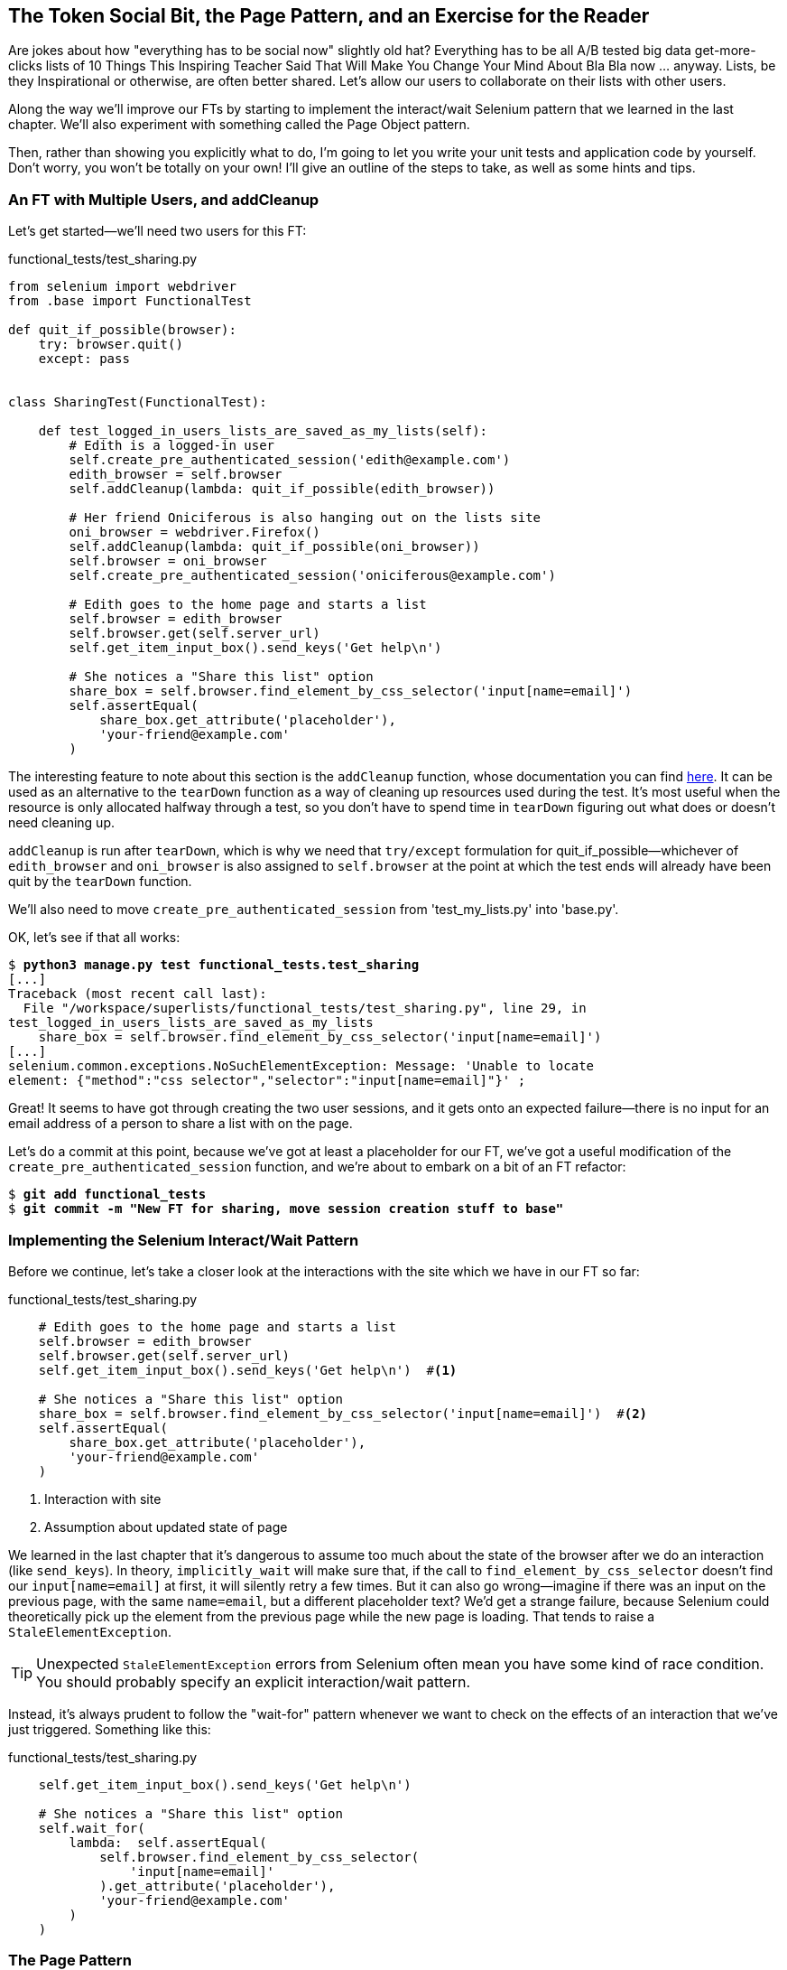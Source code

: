 The Token Social Bit, the Page Pattern, and an Exercise for the Reader
----------------------------------------------------------------------



Are jokes about how "everything has to be social now" slightly old hat?
Everything has to be all A/B tested big data get-more-clicks lists of 10 Things
This Inspiring Teacher Said That Will Make You Change Your Mind About Bla Bla
now ... anyway. Lists, be they Inspirational or otherwise, are often better
shared. Let's allow our users to collaborate on their lists with other users.

((("Selenium", "interact/wait pattern")))Along the way we'll improve our FTs by starting to implement the interact/wait
Selenium pattern that we learned in the last chapter.  We'll also experiment
with something called the Page Object pattern.

Then, rather than showing you explicitly what to do, I'm going to let you write
your unit tests and application code by yourself.  Don't worry, you won't be
totally on your own!  I'll give an outline of the steps to take, as well as
some hints and tips.


An FT with Multiple Users, and addCleanup
~~~~~~~~~~~~~~~~~~~~~~~~~~~~~~~~~~~~~~~~~

Let's get started--we'll need two users for this FT:

[role="sourcecode"]
functional_tests/test_sharing.py

[role="small-code"]
[source,python]
----
from selenium import webdriver
from .base import FunctionalTest

def quit_if_possible(browser):
    try: browser.quit()
    except: pass


class SharingTest(FunctionalTest):

    def test_logged_in_users_lists_are_saved_as_my_lists(self):
        # Edith is a logged-in user
        self.create_pre_authenticated_session('edith@example.com')
        edith_browser = self.browser
        self.addCleanup(lambda: quit_if_possible(edith_browser))

        # Her friend Oniciferous is also hanging out on the lists site
        oni_browser = webdriver.Firefox()
        self.addCleanup(lambda: quit_if_possible(oni_browser))
        self.browser = oni_browser
        self.create_pre_authenticated_session('oniciferous@example.com')

        # Edith goes to the home page and starts a list
        self.browser = edith_browser
        self.browser.get(self.server_url)
        self.get_item_input_box().send_keys('Get help\n')

        # She notices a "Share this list" option
        share_box = self.browser.find_element_by_css_selector('input[name=email]')
        self.assertEqual(
            share_box.get_attribute('placeholder'),
            'your-friend@example.com'
        )
----
//IDEA: rename Oni to Francis, as per ch. 6?

The interesting feature to note about this section is the `addCleanup`
function, whose documentation you can find 
http://docs.python.org/3/library/unittest.html#unittest.TestCase.addCleanup[here].
It can be used as an alternative to the `tearDown` function as a way of
cleaning up resources used during the test.  It's most useful when the resource
is only allocated halfway through a test, so you don't have to spend time in
`tearDown` figuring out what does or doesn't need cleaning up.

`addCleanup` is run after `tearDown`, which is why we need that `try/except`
formulation for ++quit_if_possible++&mdash;whichever of `edith_browser` and 
`oni_browser` is also assigned to `self.browser` at the point at which the 
test ends will already have been quit by the `tearDown` function.

We'll also need to move `create_pre_authenticated_session` from
'test_my_lists.py' into 'base.py'.

OK, let's see if that all works:

[role="dofirst-ch21l002"]
[subs="specialcharacters,macros"]
----
$ pass:quotes[*python3 manage.py test functional_tests.test_sharing*]
[...]
Traceback (most recent call last):
  File "/workspace/superlists/functional_tests/test_sharing.py", line 29, in
test_logged_in_users_lists_are_saved_as_my_lists
    share_box = self.browser.find_element_by_css_selector('input[name=email]')
[...]
selenium.common.exceptions.NoSuchElementException: Message: 'Unable to locate
element: {"method":"css selector","selector":"input[name=email]"}' ;
----

Great! It seems to have got through creating the two user sessions, and
it gets onto an expected failure--there is no input for an email address
of a person to share a list with on the page.

Let's do a commit at this point, because we've got at least a placeholder 
for our FT, we've got a useful modification of the
`create_pre_authenticated_session` function, and we're about to embark on
a bit of an FT refactor:

[subs="specialcharacters,quotes"]
----
$ *git add functional_tests*
$ *git commit -m "New FT for sharing, move session creation stuff to base"*
----


Implementing the Selenium Interact/Wait Pattern
~~~~~~~~~~~~~~~~~~~~~~~~~~~~~~~~~~~~~~~~~~~~~~~

Before we continue, let's take a closer look at the interactions with the site
which we have in our FT so far:

[role="sourcecode currentcontents"]
functional_tests/test_sharing.py

[role="small-code"]
[source,python]
----
    # Edith goes to the home page and starts a list
    self.browser = edith_browser
    self.browser.get(self.server_url)
    self.get_item_input_box().send_keys('Get help\n')  #<1>

    # She notices a "Share this list" option
    share_box = self.browser.find_element_by_css_selector('input[name=email]')  #<2>
    self.assertEqual(
        share_box.get_attribute('placeholder'),
        'your-friend@example.com'
    )
----

<1> Interaction with site

<2> Assumption about updated state of page

We learned in the last chapter that it's dangerous to assume too much about
the state of the browser after we do an interaction (like `send_keys`). In
theory, `implicitly_wait` will make sure that, if the call to
`find_element_by_css_selector` doesn't find our `input[name=email]` at first,
it will silently retry a few times.  But it can also go wrong--imagine if
there was an input on the previous page, with the same `name=email`, but a
different placeholder text?  We'd get a strange failure, because Selenium
could theoretically pick up the element from the previous page while the
new page is loading.  That tends to raise a `StaleElementException`.

TIP: Unexpected `StaleElementException` errors from Selenium often mean you
    have some kind of race condition.  You should probably specify an explicit
    interaction/wait pattern.

Instead, it's always prudent to follow the "wait-for" pattern whenever we
want to check on the effects of an interaction that we've just triggered.
Something like this:


[role="sourcecode skipme"]
.functional_tests/test_sharing.py
[source,python]
----
    self.get_item_input_box().send_keys('Get help\n')

    # She notices a "Share this list" option
    self.wait_for(
        lambda:  self.assertEqual(
            self.browser.find_element_by_css_selector(
                'input[name=email]'
            ).get_attribute('placeholder'),
            'your-friend@example.com'
        )
    )
----


The Page Pattern
~~~~~~~~~~~~~~~~

But do you know what would be even better?  This is an occasion for a "three
strikes and refactor".  This test, and many others, all begin off with the user
starting a new list.  What if we had a helper function called "start new list"
that would do the `wait_for` as well as the list item input?  

We've already seen how to use helper methods on the base `FunctionalTest`
class, but if we continue using too many of them, it's going to get very
crowded. I've worked on a base FT class that was over 1,500 lines long, and
that got pretty unwieldy.

One accepted pattern for splitting up your FT helper code is called the 
http://www.seleniumhq.org/docs/06_test_design_considerations.jsp#page-object-design-pattern[Page
pattern], and it involves having objects to represent the different pages on
your site, and to be the single place to store information about how to 
interact with them.

Let's see how we would create Page objects for the home and lists pages. Here's one
for the home page:


[role="sourcecode"]
.functional_tests/home_and_list_pages.py
[source,python]
----
class HomePage(object):

    def __init__(self, test):
        self.test = test  #<1>


    def go_to_home_page(self):  #<2>
        self.test.browser.get(self.test.server_url)
        self.test.wait_for(self.get_item_input)
        return self  #<3>


    def get_item_input(self):
        return self.test.browser.find_element_by_id('id_text')


    def start_new_list(self, item_text):  #<4>
        self.go_to_home_page()
        inputbox = self.get_item_input()
        inputbox.send_keys(item_text + '\n')
        list_page = ListPage(self.test)  #<5>
        list_page.wait_for_new_item_in_list(item_text, 1)  #<6>
        return list_page  #<7>
----

<1> It's initialised with an object that represents the current test.  That
    gives us the ability to make assertions, access the browser instance via
    `self.test.browser`, and use the `wait_for` function.

<2> Most Page objects have a "go to this page" function.  Notice that it
    implements the interaction/wait pattern--first we `get` the page URL,
    then we wait for an element that we know is on the home page.
//IDEA: consider the fact that the lists page has that too...

<3> Returning `self` is just a convenience. It enables 
    https://en.wikipedia.org/wiki/Method_chaining[method chaining].

<4> Here's our function that starts a new list.  It goes to the home page,
    finds the input box, and sends the new item text to it, as well as a
    carriage return.  Then it uses a wait to check that the interaction
    has completed, but as you can see that wait is actually on a different
    Page object:

<5> The `ListPage`, which we'll see the code for shortly. It's initialised just
    like a `HomePage`.

<6> We use the `ListPage` to `wait_for_new_item_in_list`.  We specify the
    expected text of the item, and its expected position in the list.

<7> Finally, we return the `list_page` object to the caller, because they
    will probably find it useful (as we'll see shortly).



Here's how `ListPage` looks:

[role="sourcecode"]
.functional_tests/home_and_list_pages.py (ch21l006)
[source,python]
----
[...]

class ListPage(object):

    def __init__(self, test):
        self.test = test

    def get_list_table_rows(self):
        return self.test.browser.find_elements_by_css_selector(
            '#id_list_table tr'
        )

    def wait_for_new_item_in_list(self, item_text, position):
        expected_row = '{}: {}'.format(position, item_text)
        self.test.wait_for(lambda: self.test.assertIn(
            expected_row,
            [row.text for row in self.get_list_table_rows()]
        ))
----

NOTE: It's usually best to have a separate file for each Page object. 
    In this case, `HomePage` and `ListPage` are so closely related it's
    easier to keep them together.


Let's see how to use it in our test:


[role="sourcecode"]
.functional_tests/test_sharing.py (ch21l007)
[source,python]
----
from .home_and_list_pages import HomePage
[...]

        # Edith goes to the home page and starts a list
        self.browser = edith_browser
        list_page = HomePage(self).start_new_list('Get help')
----

Let's continue rewriting our test, using the Page object whenever
we want to access elements from the lists page:

[role="sourcecode"]
.functional_tests/test_sharing.py (ch21l008)
[source,python]
----
        # She notices a "Share this list" option
        share_box = list_page.get_share_box()
        self.assertEqual(
            share_box.get_attribute('placeholder'),
            'your-friend@example.com'
        )

        # She shares her list.
        # The page updates to say that it's shared with Oniciferous:
        list_page.share_list_with('oniciferous@example.com')
----

We add the following three functions to our `ListPage`:


[role="sourcecode"]
.functional_tests/home_and_list_pages.py (ch21l009)
[source,python]
----
    def get_share_box(self):
        return self.test.browser.find_element_by_css_selector(
            'input[name=email]'
        )


    def get_shared_with_list(self):
        return self.test.browser.find_elements_by_css_selector(
            '.list-sharee'
        )


    def share_list_with(self, email):
        self.get_share_box().send_keys(email + '\n')
        self.test.wait_for(lambda: self.test.assertIn(
            email,
            [item.text for item in self.get_shared_with_list()]
        ))
----

The idea behind the Page pattern is that it should capture all the information
about a particular page in your site, so that if, later, you want to go and
make changes to that page--even just simple tweaks to its HTML layout for
example--you have a single place to go and look for to adjust your functional
tests, rather than having to dig through dozens of FTs.

The next step would be to pursue the FT refactor through our other tests. I'm
not going to show that here, but it's something you could do, for practice, 
to get a feel for what the trade-offs between D.R.Y. and test readability
are like...


Extend the FT to a Second User, and the "My Lists" Page
~~~~~~~~~~~~~~~~~~~~~~~~~~~~~~~~~~~~~~~~~~~~~~~~~~~~~~~

Let's spec out just a little more detail of what we want our sharing user
story to be.  Edith has seen on her list page that the list is now "shared
with" Oniciferous, and then we can have Oni log in and see the list on his "My
Lists" page, maybe in a section called "lists shared with me".

[role="sourcecode"]
.functional_tests/test_sharing.py (ch21l010)
[source,python]
----
    [...]
    list_page.share_list_with('oniciferous@example.com')

    # Oniciferous now goes to the lists page with his browser
    self.browser = oni_browser
    HomePage(self).go_to_home_page().go_to_my_lists_page()

    # He sees Edith's list in there!
    self.browser.find_element_by_link_text('Get help').click()
----

That means another function in our `HomePage` class:

[role="sourcecode"]
.functional_tests/home_and_list_pages.py (ch21l011)
[source,python]
----
class HomePage(object):

    [...]

    def go_to_my_lists_page(self):
        self.test.browser.find_element_by_link_text('My lists').click()
        self.test.wait_for(lambda: self.test.assertEqual(
            self.test.browser.find_element_by_tag_name('h1').text,
            'My Lists'
        ))
----

Once again, this is a function that would be good to carry across into
'test_my_lists.py', along with maybe a `MyListsPage` object. Exercise
for the reader!

In the meantime, Oniciferous can also add things to the list:

[role="sourcecode"]
.functional_tests/test_sharing.py (ch21l012)
[source,python]
----
    # On the list page, Oniciferous can see says that it's Edith's list
    self.wait_for(lambda: self.assertEqual(
        list_page.get_list_owner(),
        'edith@example.com'
    ))

    # He adds an item to the list
    list_page.add_new_item('Hi Edith!')

    # When Edith refreshes the page, she sees Oniciferous's addition
    self.browser = edith_browser
    self.browser.refresh()
    list_page.wait_for_new_item_in_list('Hi Edith!', 2)
----

That's a couple more additions to our Page object:

[role="sourcecode"]
.functional_tests/home_and_list_pages.py (ch21l013)
[source,python]
----
ITEM_INPUT_ID = 'id_text'
[...]

class HomePage(object):
    [...]

    def get_item_input(self):
        return self.test.browser.find_element_by_id(ITEM_INPUT_ID)


class ListPage(object):
    [...]

    def get_item_input(self):
        return self.test.browser.find_element_by_id(ITEM_INPUT_ID)


    def add_new_item(self, item_text):
        current_pos = len(self.get_list_table_rows())
        self.get_item_input().send_keys(item_text + '\n')
        self.wait_for_new_item_in_list(item_text, current_pos + 1)


    def get_list_owner(self):
        return self.test.browser.find_element_by_id('id_list_owner').text
----

It's long past time to run the FT and check if all of this works!

[subs="specialcharacters,macros"]
----
$ pass:quotes[*python3 manage.py test functional_tests.test_sharing*]

    share_box = list_page.get_share_box()
    [...]
selenium.common.exceptions.NoSuchElementException: Message: 'Unable to locate
element: {"method":"css selector","selector":"input[name=email]"}' ;
----

That's the expected failure; we don't have an input for email addresses
of people to share with. Let's do a commit:


[subs="specialcharacters,quotes"]
----
$ *git add functional_tests*
$ *git commit -m "Create Page objects for Home and List pages, use in sharing FT"*
----


An Exercise for the Reader
~~~~~~~~~~~~~~~~~~~~~~~~~~

Here's an outline of the steps to take to get this new feature implemented:

* We'll need a new section in 'list.html', with, at first, a form with an
  input box for an email address.  That should get the FT one step further.

* Next, we'll need a view for the form to submit to. Start by defining the
  URL in the template, maybe something like 'lists/<list_id>/share'.
  
* Then, our first unit test. It can be just enough to get a placeholder view
  in. We want the view to respond to POST requests, and it should respond with
  a redirect back to the list page, so the test could be called something like
  `ShareListTest.test_post_redirects_to_lists_page`.

* We build out our placeholder view, as just a two-liner that finds a list and
  redirects to it.

* We can then write a new unit test which creates a user and a list,
  does a POST with their email address, and checks the user is added to
  `list_.shared_with.all()` (a similar ORM usage to "My Lists").  That
  `shared_with` attribute won't exist yet, we're going outside-in.

* So before we can get this test to pass, we have to move down to the model
  layer.  The next test, in 'test_models.py', can check that a list has a
  `shared_with.add` method, which can be called with a users' email address and
  then check the lists' `shared_with.all()` queryset, which will subsequently
  contain that user.  

* You'll then need a `ManyToManyField`.  You'll probably see an error message
  about a clashing `related_name`, which you'll find a solution to if you look
  around the Django docs.

* It will need a database migration.

* That should get the model tests passing. Pop back up to fix the view test.

* You may find the redirect view test fails, because it's not sending a valid
  POST request.  You can either choose to ignore invalid inputs, or adjust the
  test to send a valid POST.

* Then back up to the template level; on the "My Lists" page we'll want a
  `<ul>` with a for loop of the lists shared with the user. On the lists
  page, we also want to show who the list is shared with, as well as
  mention of who the list owner is. Look back at the FT for the correct classes
  and IDs to use. You could have brief unit tests for each of these if you
  like, as well.

* You might find that spinning up the site with `runserver` will help you 
  iron out any bugs, as well as fine-tune the layout and aesthetics.
  If you use a private browser session, you'll be able to log multiple users
  in.


By the end, you might end up with something that looks like
<<list-sharing-example>>.

[[list-sharing-example]]
.Sharing lists
image::images/twdp_2101.png["Screenshot of list sharing UI"]


.The Page Pattern, and the Real Exercise for the Reader
*******************************************************************************

Apply DRY to your functional tests::
    Once your FT suite starts to grow, you'll find that different tests will
    inevitably find themselves using similar parts of the UI. Try to avoid 
    having constants, like the HTML IDs or classes of particular UI elements
    duplicated between your FTs.

The Page pattern::
    Moving helper methods into a base `FunctionalTest` class can become 
    unwieldy.  Consider using individual Page objects to hold all the
    logic for dealing with particular parts of your site. 

An exercise for the reader::
    I hope you've actually tried this out!  Try to follow the "Outside-In"
    method, and occasionally try things out manually if you get stuck. 
    The real exercise for the reader, of course, is to apply TDD to your
    next project.  I hope you'll enjoy it!

*******************************************************************************

In the next chapter, we'll wrap up with a discussion of testing "best
practices".

